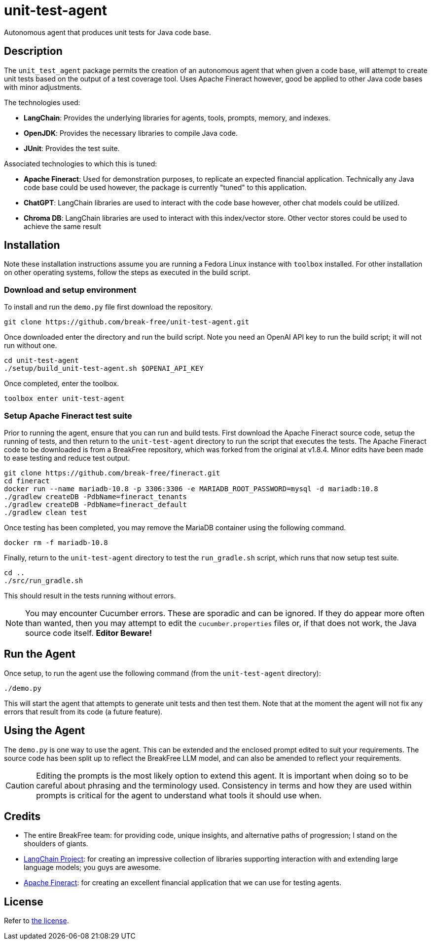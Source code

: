 = unit-test-agent

Autonomous agent that produces unit tests for Java code base.

== Description

The `unit_test_agent` package permits the creation of an autonomous agent that when given a code
base, will attempt to create unit tests based on the output of a test coverage tool. Uses Apache
Fineract however, good be applied to other Java code bases with minor adjustments.

The technologies used:

* *LangChain*: Provides the underlying libraries for agents, tools, prompts, memory, and indexes.
* *OpenJDK*: Provides the necessary libraries to compile Java code.
* *JUnit*: Provides the test suite.

Associated technologies to which this is tuned:

* *Apache Fineract*: Used for demonstration purposes, to replicate an expected financial
application. Technically any Java code base could be used however, the package is currently "tuned"
to this application.
* *ChatGPT*: LangChain libraries are used to interact with the code base however, other chat models
could be utilized.
* *Chroma DB*: LangChain libraries are used to interact with this index/vector store. Other vector
stores could be used to achieve the same result

:toc:

== Installation

Note these installation instructions assume you are running a Fedora Linux instance with `toolbox` installed. For other installation on other operating systems, follow the steps as executed in the
build script.

=== Download and setup environment

To install and run the `demo.py` file first download the repository.

[source,bash]
----
git clone https://github.com/break-free/unit-test-agent.git
----

Once downloaded enter the directory and run the build script. Note you need an OpenAI API key to run
the build script; it will not run without one.

[source,bash]
----
cd unit-test-agent
./setup/build_unit-test-agent.sh $OPENAI_API_KEY
----

Once completed, enter the toolbox.

[source,bash]
----
toolbox enter unit-test-agent
----

=== Setup Apache Fineract test suite

Prior to running the agent, ensure that you can run and build tests. First download the Apache
Fineract source code, setup the running of tests, and then return to the `unit-test-agent` directory
to run the script that executes the tests. The Apache Fineract code to be downloaded is from a
BreakFree repository, which was forked from the original at v1.8.4. Minor edits have been made to
ease testing and reduce test output.

[source,bash]
----
git clone https://github.com/break-free/fineract.git
cd fineract
docker run --name mariadb-10.8 -p 3306:3306 -e MARIADB_ROOT_PASSWORD=mysql -d mariadb:10.8
./gradlew createDB -PdbName=fineract_tenants
./gradlew createDB -PdbName=fineract_default
./gradlew clean test
----

Once testing has been completed, you may remove the MariaDB container using the following command.

[source,bash]
----
docker rm -f mariadb-10.8
----

Finally, return to the `unit-test-agent` directory to test the `run_gradle.sh` script, which runs
that now setup test suite.

[source,bash]
----
cd ..
./src/run_gradle.sh
----

This should result in the tests running without errors.

[NOTE]
====
You may encounter Cucumber errors. These are sporadic and can be ignored. If they do appear more
often than wanted, then you may attempt to edit the `cucumber.properties` files or, if that does
not work, the Java source code itself. *Editor Beware!*
====

== Run the Agent

Once setup, to run the agent use the following command (from the `unit-test-agent` directory):

[source,bash]
----
./demo.py
----

This will start the agent that attempts to generate unit tests and then test them. Note that at the moment the agent will not fix any errors that result from its code (a future feature).

== Using the Agent

The `demo.py` is one way to use the agent. This can be extended and the enclosed prompt edited to
suit your requirements. The source code has been split up to reflect the BreakFree LLM model, and
can also be amended to reflect your requirements.

[CAUTION]
====
Editing the prompts is the most likely option to extend this agent. It is important when doing so
to be careful about phrasing and the terminology used. Consistency in terms and how they are used
within prompts is critical for the agent to understand what tools it should use when.
====

== Credits

* The entire BreakFree team: for providing code, unique insights, and alternative paths of
progression; I stand on the shoulders of giants.
* https://github.com/langchain-ai/langchain[LangChain Project]: for creating an impressive
collection of libraries supporting interaction with and extending large language models; you guys
are awesome.
* https://github.com/apache/fineract[Apache Fineract]: for creating an excellent financial
application that we can use for testing agents.

== License

Refer to link:LICENSE[the license].
